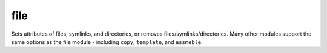 .. _file:

file
``````````````````````````````

.. versionadded:: 0.1


Sets attributes of files, symlinks, and directories, or removes files/symlinks/directories. Many other modules support the same options as the file module - including ``copy``, ``template``, and ``assmeble``. 


.. raw:: html

    <table>
    <tr>
    <th class="head">parameter</th>
    <th class="head">required</th>
    <th class="head">default</th>
    <th class="head">choices</th>
    <th class="head">comments</th>
    </tr>
    
    <tr>
    <td>dest</td>
    <td>True</td>
    <td>[]</td>
    <td><ul></ul></td>
    <td>defines the file being managed, unless when used with <em>state=link</em>, and then sets the destination to create a symbolic link to using <em>src</em></td>
    </tr>
    
    <tr>
    <td>state</td>
    <td>False</td>
    <td>file</td>
    <td><ul><li>file</li><li>link</li><li>directory</li><li>absent</li></ul></td>
    <td>If directory, all immediate subdirectories will be created if they do not exist. If <em>file</em>, the file will NOT be created if it does not exist, see the <span class='module'>copy</span> or <span class='module'>template</span> module if you want that behavior. If <em>link</em>, the symbolic link will be created or changed. If absent, directories will be recursively deleted, and files or symlinks will be unlinked.</td>
    </tr>
    
    <tr>
    <td>mode</td>
    <td>False</td>
    <td></td>
    <td><ul></ul></td>
    <td>mode the file or directory should be, such as 0644 as would be fed to <em>chmod</em>. English modes like <b>g+x</b> are not yet supported</td>
    </tr>
    
    </table>


.. raw:: html


    <p>Example from Ansible Playbooks</p>
    <p><pre>
    file path=/etc/foo.conf owner=foo group=foo mode=0644</pre></p>

    <br/>

